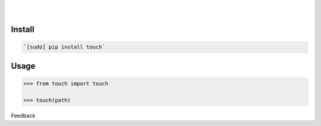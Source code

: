 .. README generated with readmemako.py (github.com/russianidiot/readme-mako.py) and .README dotfiles (github.com/russianidiot-dotfiles/.README)


.. image:: https://img.shields.io/badge/Language-Python-blue.svg?style=plastic
	:target: none

.. image:: https://img.shields.io/pypi/pyversions/touch.svg
	:target: https://pypi.org/pypi/touch

.. image:: https://img.shields.io/pypi/v/touch.svg
	:target: https://pypi.org/pypi/touch

|

.. image:: https://api.codacy.com/project/badge/Grade/01bbfe4fcc9341589e48659014ebeff1
	:target: https://www.codacy.com/app/russianidiot/touch-py

.. image:: https://codeclimate.com/github/russianidiot/touch.py/badges/gpa.svg
	:target: https://codeclimate.com/github/russianidiot/touch.py

.. image:: https://landscape.io/github/russianidiot/touch.py/master/landscape.svg?style=flat
	:target: https://landscape.io/github/russianidiot/touch.py

.. image:: https://scrutinizer-ci.com/g/russianidiot/touch.py/badges/quality-score.png?b=master
	:target: https://scrutinizer-ci.com/g/russianidiot/touch.py/

|




Install
```````


.. code:: bash

	`[sudo] pip install touch`





Usage
`````


.. code:: python

	>>> from touch import touch
	
	>>> touch(path)






Feedback |github_follow| |github_issues|

.. |github_follow| image:: https://img.shields.io/github/followers/russianidiot.svg?style=social&label=Follow
	:target: https://github.com/russianidiot

.. |github_issues| image:: https://img.shields.io/github/issues/russianidiot/touch.py.svg
	:target: https://github.com/russianidiot/touch.py/issues


